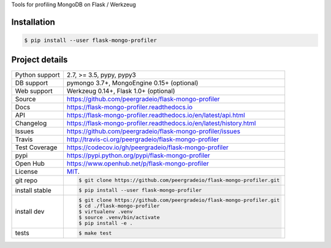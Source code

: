 Tools for profiling MongoDB on Flask / Werkzeug

|pypi| |docs| |build-status| |coverage| |license|

Installation
------------

.. code-block:: shell

   $ pip install --user flask-mongo-profiler

Project details
---------------

==============  ==========================================================
Python support  2.7, >= 3.5, pypy, pypy3
DB support      pymongo 3.7+, MongoEngine 0.15+ (optional)
Web support     Werkzeug 0.14+, Flask 1.0+ (optional)
Source          https://github.com/peergradeio/flask-mongo-profiler
Docs            https://flask-mongo-profiler.readthedocs.io
API             https://flask-mongo-profiler.readthedocs.io/en/latest/api.html
Changelog       https://flask-mongo-profiler.readthedocs.io/en/latest/history.html
Issues          https://github.com/peergradeio/flask-mongo-profiler/issues
Travis          http://travis-ci.org/peergradeio/flask-mongo-profiler
Test Coverage   https://codecov.io/gh/peergradeio/flask-mongo-profiler
pypi            https://pypi.python.org/pypi/flask-mongo-profiler
Open Hub        https://www.openhub.net/p/flask-mongo-profiler
License         `MIT`_.
git repo        .. code-block:: bash

                    $ git clone https://github.com/peergradeio/flask-mongo-profiler.git
install stable  .. code-block:: bash

                    $ pip install --user flask-mongo-profiler
install dev     .. code-block:: bash

                    $ git clone https://github.com/peergradeio/flask-mongo-profiler.git
                    $ cd ./flask-mongo-profiler
                    $ virtualenv .venv
                    $ source .venv/bin/activate
                    $ pip install -e .

tests           .. code-block:: bash

                    $ make test
==============  ==========================================================

.. _MIT: http://opensource.org/licenses/MIT

.. |pypi| image:: https://img.shields.io/pypi/v/flask-mongo-profiler.svg
    :alt: Python Package
    :target: http://badge.fury.io/py/flask-mongo-profiler

.. |build-status| image:: https://img.shields.io/travis/peergradeio/flask-mongo-profiler.svg
   :alt: Build Status
   :target: https://travis-ci.org/peergradeio/flask-mongo-profiler

.. |coverage| image:: https://codecov.io/gh/peergradeio/flask-mongo-profiler/branch/master/graph/badge.svg
    :alt: Code Coverage
    :target: https://codecov.io/gh/peergradeio/flask-mongo-profiler

.. |license| image:: https://img.shields.io/github/license/peergradeio/flask-mongo-profiler.svg
    :alt: License 

.. |docs| image:: https://readthedocs.org/projects/flask-mongo-profiler/badge/?version=latest
    :alt: Documentation Status
    :scale: 100%
    :target: https://readthedocs.org/projects/flask-mongo-profiler/
